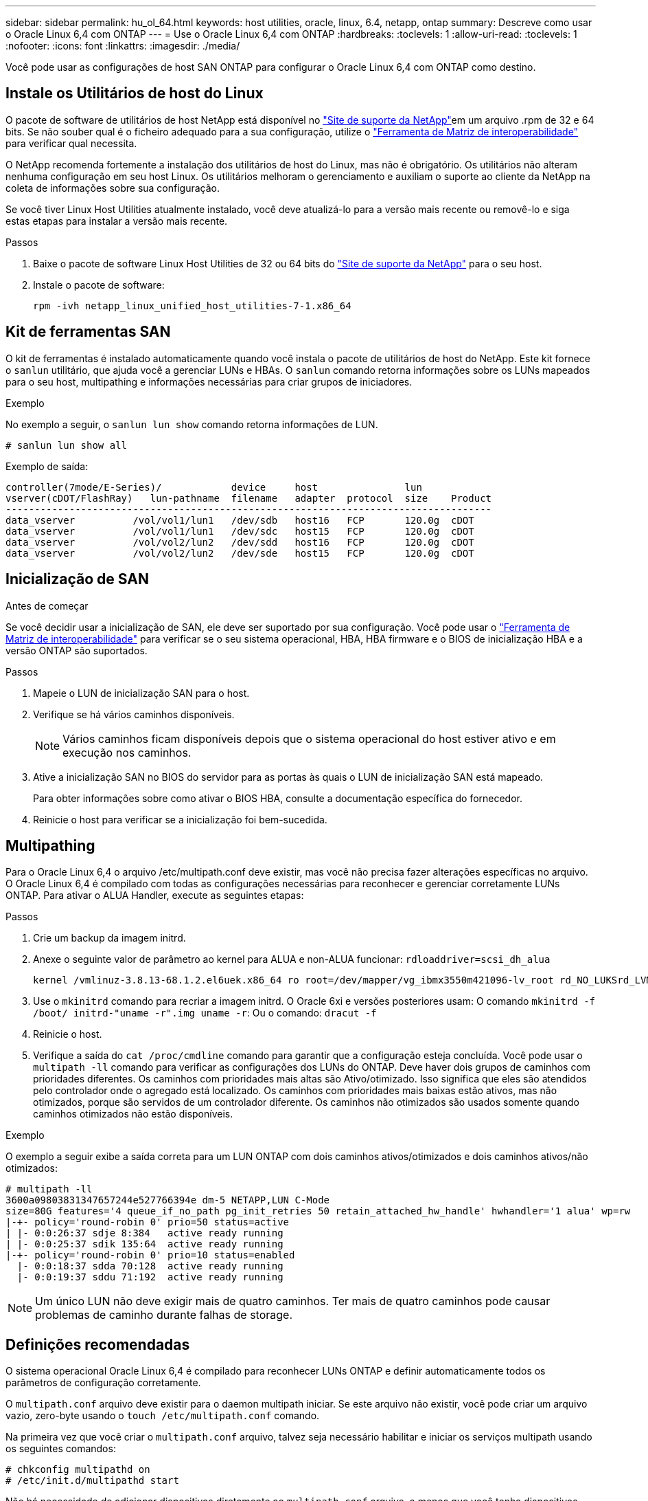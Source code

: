 ---
sidebar: sidebar 
permalink: hu_ol_64.html 
keywords: host utilities, oracle, linux, 6.4, netapp, ontap 
summary: Descreve como usar o Oracle Linux 6,4 com ONTAP 
---
= Use o Oracle Linux 6,4 com ONTAP
:hardbreaks:
:toclevels: 1
:allow-uri-read: 
:toclevels: 1
:nofooter: 
:icons: font
:linkattrs: 
:imagesdir: ./media/


[role="lead"]
Você pode usar as configurações de host SAN ONTAP para configurar o Oracle Linux 6,4 com ONTAP como destino.



== Instale os Utilitários de host do Linux

O pacote de software de utilitários de host NetApp está disponível no link:https://mysupport.netapp.com/site/products/all/details/hostutilities/downloads-tab/download/61343/7.1/downloads["Site de suporte da NetApp"^]em um arquivo .rpm de 32 e 64 bits. Se não souber qual é o ficheiro adequado para a sua configuração, utilize o link:https://mysupport.netapp.com/matrix/#welcome["Ferramenta de Matriz de interoperabilidade"^] para verificar qual necessita.

O NetApp recomenda fortemente a instalação dos utilitários de host do Linux, mas não é obrigatório. Os utilitários não alteram nenhuma configuração em seu host Linux. Os utilitários melhoram o gerenciamento e auxiliam o suporte ao cliente da NetApp na coleta de informações sobre sua configuração.

Se você tiver Linux Host Utilities atualmente instalado, você deve atualizá-lo para a versão mais recente ou removê-lo e siga estas etapas para instalar a versão mais recente.

.Passos
. Baixe o pacote de software Linux Host Utilities de 32 ou 64 bits do link:https://mysupport.netapp.com/site/products/all/details/hostutilities/downloads-tab/download/61343/7.1/downloads["Site de suporte da NetApp"^] para o seu host.
. Instale o pacote de software:
+
`rpm -ivh netapp_linux_unified_host_utilities-7-1.x86_64`





== Kit de ferramentas SAN

O kit de ferramentas é instalado automaticamente quando você instala o pacote de utilitários de host do NetApp. Este kit fornece o `sanlun` utilitário, que ajuda você a gerenciar LUNs e HBAs. O `sanlun` comando retorna informações sobre os LUNs mapeados para o seu host, multipathing e informações necessárias para criar grupos de iniciadores.

.Exemplo
No exemplo a seguir, o `sanlun lun show` comando retorna informações de LUN.

[source, cli]
----
# sanlun lun show all
----
Exemplo de saída:

[listing]
----
controller(7mode/E-Series)/            device     host               lun
vserver(cDOT/FlashRay)   lun-pathname  filename   adapter  protocol  size    Product
------------------------------------------------------------------------------------
data_vserver          /vol/vol1/lun1   /dev/sdb   host16   FCP       120.0g  cDOT
data_vserver          /vol/vol1/lun1   /dev/sdc   host15   FCP       120.0g  cDOT
data_vserver          /vol/vol2/lun2   /dev/sdd   host16   FCP       120.0g  cDOT
data_vserver          /vol/vol2/lun2   /dev/sde   host15   FCP       120.0g  cDOT
----


== Inicialização de SAN

.Antes de começar
Se você decidir usar a inicialização de SAN, ele deve ser suportado por sua configuração. Você pode usar o link:https://imt.netapp.com/matrix/#welcome["Ferramenta de Matriz de interoperabilidade"^] para verificar se o seu sistema operacional, HBA, HBA firmware e o BIOS de inicialização HBA e a versão ONTAP são suportados.

.Passos
. Mapeie o LUN de inicialização SAN para o host.
. Verifique se há vários caminhos disponíveis.
+

NOTE: Vários caminhos ficam disponíveis depois que o sistema operacional do host estiver ativo e em execução nos caminhos.

. Ative a inicialização SAN no BIOS do servidor para as portas às quais o LUN de inicialização SAN está mapeado.
+
Para obter informações sobre como ativar o BIOS HBA, consulte a documentação específica do fornecedor.

. Reinicie o host para verificar se a inicialização foi bem-sucedida.




== Multipathing

Para o Oracle Linux 6,4 o arquivo /etc/multipath.conf deve existir, mas você não precisa fazer alterações específicas no arquivo. O Oracle Linux 6,4 é compilado com todas as configurações necessárias para reconhecer e gerenciar corretamente LUNs ONTAP. Para ativar o ALUA Handler, execute as seguintes etapas:

.Passos
. Crie um backup da imagem initrd.
. Anexe o seguinte valor de parâmetro ao kernel para ALUA e non-ALUA funcionar:
`rdloaddriver=scsi_dh_alua`
+
....
kernel /vmlinuz-3.8.13-68.1.2.el6uek.x86_64 ro root=/dev/mapper/vg_ibmx3550m421096-lv_root rd_NO_LUKSrd_LVM_LV=vg_ibmx3550m421096/lv_root LANG=en_US.UTF-8 rd_NO_MDSYSFONT=latarcyrheb-sun16 crashkernel=256M KEYBOARDTYPE=pc KEYTABLE=us rd_LVM_LV=vg_ibmx3550m421096/lv_swap rd_NO_DM rhgb quiet rdloaddriver=scsi_dh_alua
....
. Use o `mkinitrd` comando para recriar a imagem initrd. O Oracle 6xi e versões posteriores usam: O comando `mkinitrd -f /boot/ initrd-"uname -r".img uname -r`: Ou o comando: `dracut -f`
. Reinicie o host.
. Verifique a saída do `cat /proc/cmdline` comando para garantir que a configuração esteja concluída. Você pode usar o `multipath -ll` comando para verificar as configurações dos LUNs do ONTAP. Deve haver dois grupos de caminhos com prioridades diferentes. Os caminhos com prioridades mais altas são Ativo/otimizado. Isso significa que eles são atendidos pelo controlador onde o agregado está localizado. Os caminhos com prioridades mais baixas estão ativos, mas não otimizados, porque são servidos de um controlador diferente. Os caminhos não otimizados são usados somente quando caminhos otimizados não estão disponíveis.


.Exemplo
O exemplo a seguir exibe a saída correta para um LUN ONTAP com dois caminhos ativos/otimizados e dois caminhos ativos/não otimizados:

[listing]
----
# multipath -ll
3600a09803831347657244e527766394e dm-5 NETAPP,LUN C-Mode
size=80G features='4 queue_if_no_path pg_init_retries 50 retain_attached_hw_handle' hwhandler='1 alua' wp=rw
|-+- policy='round-robin 0' prio=50 status=active
| |- 0:0:26:37 sdje 8:384   active ready running
| |- 0:0:25:37 sdik 135:64  active ready running
|-+- policy='round-robin 0' prio=10 status=enabled
  |- 0:0:18:37 sdda 70:128  active ready running
  |- 0:0:19:37 sddu 71:192  active ready running
----

NOTE: Um único LUN não deve exigir mais de quatro caminhos. Ter mais de quatro caminhos pode causar problemas de caminho durante falhas de storage.



== Definições recomendadas

O sistema operacional Oracle Linux 6,4 é compilado para reconhecer LUNs ONTAP e definir automaticamente todos os parâmetros de configuração corretamente.

O `multipath.conf` arquivo deve existir para o daemon multipath iniciar. Se este arquivo não existir, você pode criar um arquivo vazio, zero-byte usando o `touch /etc/multipath.conf` comando.

Na primeira vez que você criar o `multipath.conf` arquivo, talvez seja necessário habilitar e iniciar os serviços multipath usando os seguintes comandos:

[listing]
----
# chkconfig multipathd on
# /etc/init.d/multipathd start
----
Não há necessidade de adicionar dispositivos diretamente ao `multipath.conf` arquivo, a menos que você tenha dispositivos que não deseja que o multipath gerencie ou tenha configurações existentes que substituem os padrões. Para excluir os dispositivos indesejados, adicione a seguinte sintaxe ao `multipath.conf` arquivo, substituindo o <DevId> pela cadeia WWID do dispositivo que você deseja excluir:

[listing]
----
blacklist {
        wwid <DevId>
        devnode "^(ram|raw|loop|fd|md|dm-|sr|scd|st)[0-9]*"
        devnode "^hd[a-z]"
        devnode "^cciss.*"
}
----
.Exemplo
No exemplo a seguir `sda`, é o disco SCSI local que você deseja adicionar à lista negra.

.Passos
. Execute o seguinte comando para determinar o WWID:
+
[listing]
----
# /lib/udev/scsi_id -gud /dev/sda
360030057024d0730239134810c0cb833
----
. Adicione este WWID à estrofe "blacklist" em `/etc/multipath.conf`:
+
[listing]
----
blacklist {
     wwid   360030057024d0730239134810c0cb833
     devnode "^(ram|raw|loop|fd|md|dm-|sr|scd|st)[0-9]*"
     devnode "^hd[a-z]"
     devnode "^cciss.*"
}
----


Você deve sempre verificar seu `/etc/multipath.conf` arquivo, especialmente na seção padrões, para configurações herdadas que podem estar substituindo as configurações padrão.

A tabela a seguir demonstra os parâmetros críticos `multipathd` para LUNs ONTAP e os valores necessários. Se um host estiver conetado a LUNs de outros fornecedores e qualquer um desses parâmetros for substituído, ele precisará ser corrigido por estrofes posteriores `multipath.conf` no arquivo que se aplicam especificamente aos LUNs ONTAP. Sem essa correção, os LUNs ONTAP podem não funcionar como esperado. Você só deve substituir esses padrões em consulta com o NetApp, o fornecedor do sistema operacional ou ambos, e apenas quando o impactos for totalmente compreendido.

[cols="2*"]
|===
| Parâmetro | Definição 


| detectar_prio | sim 


| dev_loss_tmo | "infinito" 


| failback | imediato 


| fast_io_fail_tmo | 5 


| caraterísticas | "3 queue_if_no_path pg_init_retries 50" 


| flush_on_last_del | "sim" 


| hardware_handler | "0" 


| no_path_retry | fila de espera 


| path_checker | "tur" 


| path_grouing_policy | "group_by_prio" 


| path_selector | "round-robin 0" 


| polling_interval | 5 


| prio | "ONTAP" 


| produto | LUN.* 


| reter_anexado_hw_handler | sim 


| rr_peso | "uniforme" 


| user_friendly_names | não 


| fornecedor | NetApp 
|===
.Exemplo
O exemplo a seguir mostra como corrigir um padrão substituído. Nesse caso, o `multipath.conf` arquivo define valores para `path_checker` e `detect_prio` que não são compatíveis com LUNs ONTAP. Se eles não puderem ser removidos devido a outros arrays SAN ainda conetados ao host, esses parâmetros podem ser corrigidos especificamente para LUNs ONTAP com uma estrofe de dispositivo.

[listing]
----
defaults {
 path_checker readsector0
 detect_prio no
 }
devices {
 device {
 vendor "NETAPP "
 product "LUN.*"
 path_checker tur
 detect_prio yes
 }
}
----

NOTE: Para configurar o kernel compatível com Red Hat do Oracle Linux 6,4 (RHCK), use o link:hu_rhel_64.html#recommended-settings["definições recomendadas"] para Red Hat Enterprise Linux (RHEL) 6,4.



== Espelhamento ASM

O espelhamento do Gerenciamento Automático de armazenamento (ASM) pode exigir alterações nas configurações de multipath do Linux para permitir que o ASM reconheça um problema e alterne para um grupo de falhas alternativo. A maioria das configurações ASM no ONTAP usa redundância externa, o que significa que a proteção de dados é fornecida pelo array externo e o ASM não espelha dados. Alguns sites usam ASM com redundância normal para fornecer espelhamento bidirecional, normalmente em diferentes sites. link:https://docs.netapp.com/us-en/ontap-apps-dbs/oracle/oracle-overview.html["Bancos de dados Oracle no ONTAP"^]Consulte para obter mais informações.



== Problemas conhecidos

O Oracle Linux 6,4 com ONTAP tem os seguintes problemas conhecidos:

[cols="3*"]
|===
| ID de erro do NetApp | Título | Descrição 


| link:https://mysupport.netapp.com/NOW/cgi-bin/bol?Type=Detail&Display=713555["713555"^] | As reinicializações do adaptador QLogic são vistas no OL 6,4 e OL 5,9 com UEK2 em falhas do controlador, como aquisição/giveback e reinicialização | As reinicializações do adaptador QLogic são vistas em OL6,4 hosts com UEK2 (kernel-uek-2,6.39-400.17.1.el6uek) ou OL5,9 hosts com UEK2 (kernel-uek-2.6.39 400.17.1.el5uek) quando as falhas do controlador acontecem (tais como a aquisição, giveback e reinicializações). Estas reinicializações são intermitentes. Quando essas reinicializações do adaptador acontecem, uma interrupção de e/S prolongada (às vezes, mais de 10 minutos) pode ocorrer até que o adaptador seja redefinido com êxito e o status dos caminhos seja atualizado pelo dm-multipath. Em /var/log/messages, mensagens semelhantes às seguintes são vistas quando este bug é atingido: Kernel: qla2xxx [0000:11:00,0]-8018:0: ADAPTER RESET ISSUED NEXUS:0:2:13. Isso é observado com a versão do kernel: Em OL6,4: Kernel-uek-2,6.39-400.17.1.el6uek em OL5,9: Kernel-uek-2,6.39-400.17.1.el5uek 


| link:https://mysupport.netapp.com/NOW/cgi-bin/bol?Type=Detail&Display=715217["715217"^] | O atraso na recuperação de caminho em hosts OL 6,4 ou OL 5,9 com UEK2 pode resultar em atraso na retomada de e/S em falhas de controladora ou malha | Quando uma falha de controladora (failover de armazenamento ou giveback, reinicializa e assim por diante) ou uma falha de malha (desativação ou ativação da porta FC) ocorre com e/S em hosts Oracle Linux 6,4 ou Oracle Linux 5,9 com UEK2 Kernel, a recuperação de caminho pelo DM-Multipath leva muito tempo (4mins. A 10 minutos). Às vezes, durante os caminhos que se recuperam para o estado ativo, os seguintes erros de driver lpfc também são vistos: Kernel: sd 0:0:8:3: [sdlt] resultado: Versões OL 6,4: Device-mapper-1.02.77-9.el6 device-mapper-multipath-2,6.1-9.64,0.0,4 kernel-uek-9.39-400.17.1.el6uek OL 5,9 versões: Device-mapper-1.02.77-2,6.el5 device-mapper-multipath-el6.64,0-1.9.el5 kernel-uek-0,4.39-400.17.1.el5uek 


| link:https://mysupport.netapp.com/NOW/cgi-bin/bol?Type=Detail&Display=709911["709911"^] | O DM Multipath no OL 6,4 e OL 5,9 iSCSI com kernel UEK2 leva muito tempo para atualizar o status do caminho do LUN após falhas de armazenamento | Em sistemas que executam Oracle Linux 6 Update4 e Oracle Linux 5 Update9 iSCSI com Enterprise Kernel inquebrável versão 2 (UEK2), um problema foi visto durante eventos de falha de armazenamento em que DM Multipath (DMMP) leva cerca de 15 minutos para atualizar o status do caminho dos dispositivos (LUNs) Mapper de dispositivos (DM). Se você executar o comando "multipath -ll" durante esse intervalo, o status do caminho é mostrado como "failed ready running" para esse dispositivo DM (LUN). O status do caminho é eventualmente atualizado como "ativo pronto em execução". Este problema é visto com a seguinte versão: Oracle Linux 6 39 0,4 1 64 16,0 x86 Atualização 4 400.17.1 9 el5 6,2 1 64: 5 2,6 el5uek 64,0 x86 0,872 el5 Kernel: x86.64-el6.2,0.1_0,873 Multipath: Device-mapper-multipath-64.6,2-64,0.1.el6.x86_0,4 iSCSI: ISCSI-inicializador-utils-9.64-el6uek.x86.400.17.1.2,6_39 Oracle Linux UEK2 Atualização 9: UEK2 


| link:https://mysupport.netapp.com/NOW/cgi-bin/bol?Type=Detail&Display=739909["739909"^] | A chamada do sistema SG_io ioctl falha em dispositivos dm-multipath após uma falha FC em hosts OL6.x e OL5.x com UEK2 | Um problema é visto em hosts Oracle Linux 6.x com kernel UEK2 e hosts Oracle Linux 5.x com kernel UEK2. Os comandos sg_* em um dispositivo multipath falham com o código de erro EAGAIN (errno) após uma falha de malha que faz todos os caminhos no grupo de caminho ativo diminuírem. Esse problema é visto somente quando não há e/S ocorrendo nos dispositivos multipath. O seguinte é um exemplo: sg_inq -v /dev/mapper/3600a098041764937303f436c75324370 inquérito cdb: 12 00 00 00 24 00 11 ioctl(SG_io v3) falhou com os_err (errno): 11 INQUÉRITO: Passe através de os erro: Resource temporariamente mapHDIO_GET_IDENTITY iocching_ioctl( O problema foi observado nas seguintes versões dos pacotes kernel-uek e device-mapper-multipath: OL6,4 versões: Kernel-uek-2,6 64,0.39-400.17.1.el6uek device-mapper-multipath-0,4.400.17.1-64,0.39.el6 OL5,9 versões: Kernel-uek-2,6.1-9.el5uek device-mapper-multipath-0,4.9.1.el5 
|===

NOTE: Para problemas conhecidos do RHCK do Oracle Linux, consulte o link:hu_rhel_64.html#known-problems-and-limitations["problemas conhecidos"] para RHEL 6,4.
